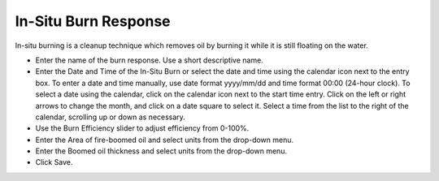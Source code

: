 .. keywords
   in-situ burn, response, cleanup, fire-boomed

In-Situ Burn Response
^^^^^^^^^^^^^^^^^^^^^^^^^^^^^^^^^

In-situ burning is a cleanup technique which removes oil by burning it while it is still floating on the water.

* Enter the name of the burn response. Use a short descriptive name.
* Enter the Date and Time of the In-Situ Burn or select the date and time using the calendar icon next to the entry box. To enter a date and time manually, use date format yyyy/mm/dd and time format 00:00 (24-hour clock). To select a date using the calendar, click on the calendar icon next to the start time entry. Click on the left or right arrows to change the month, and click on a date square to select it. Select a time from the list to the right of the calendar, scrolling up or down as necessary.
* Use the Burn Efficiency slider to adjust efficiency from 0-100%.
* Enter the Area of fire-boomed oil and select units from the drop-down menu.
* Enter the Boomed oil thickness and select units from the drop-down menu.
* Click Save.
